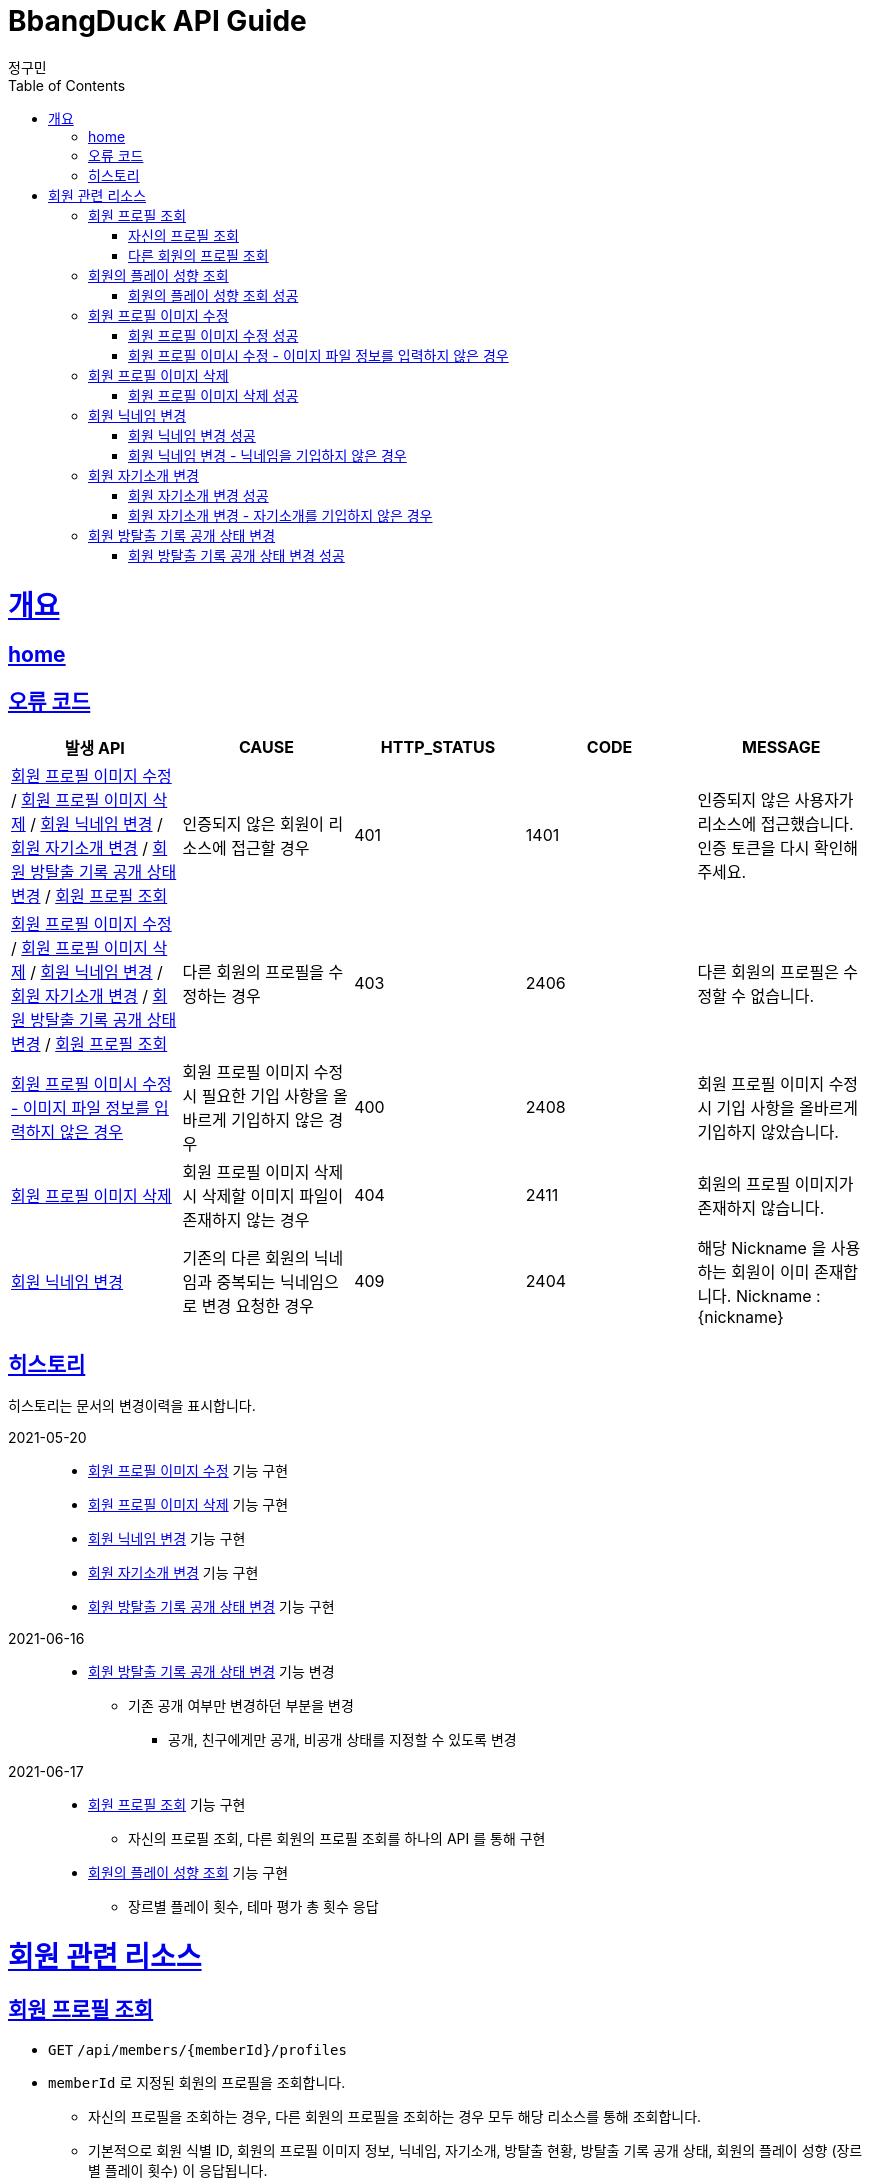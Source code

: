 = BbangDuck API Guide
정구민;
:doctype: book
:icons: font
:source-highlighter: highlightjs
:toc: left
:toclevels: 4
:sectlinks:
:operation-curl-request-title: Example request
:operation-http-response-title: Example response
:docinfo: shared-head

[[overview]]
= 개요
== link:/docs/index.html[home]
== 오류 코드

|===
| 발생 API | CAUSE | HTTP_STATUS |CODE | MESSAGE

| <<resources-member-update-profile-image>> / <<resources-member-delete-profile-image>> /
<<resources-member-update-nickname>> / <<resources-member-update-description>> /
<<resources-member-update-room-escape-recodes-open-status>> / <<resources-get-member-profile>>
| 인증되지 않은 회원이 리소스에 접근할 경우
| 401
| 1401
| 인증되지 않은 사용자가 리소스에 접근했습니다. 인증 토큰을 다시 확인해 주세요.

| <<resources-member-update-profile-image>> / <<resources-member-delete-profile-image>> /
<<resources-member-update-nickname>> / <<resources-member-update-description>> /
<<resources-member-update-room-escape-recodes-open-status>> / <<resources-get-member-profile>>
| 다른 회원의 프로필을 수정하는 경우
| 403
| 2406
| 다른 회원의 프로필은 수정할 수 없습니다.

| <<resources-member-update-profile-image-file-info-empty>>
| 회원 프로필 이미지 수정 시 필요한 기입 사항을 올바르게 기입하지 않은 경우
| 400
| 2408
| 회원 프로필 이미지 수정 시 기입 사항을 올바르게 기입하지 않았습니다.

| <<resources-member-delete-profile-image>>
| 회원 프로필 이미지 삭제 시 삭제할 이미지 파일이 존재하지 않는 경우
| 404
| 2411
| 회원의 프로필 이미지가 존재하지 않습니다.

| <<resources-member-update-nickname>>
| 기존의 다른 회원의 닉네임과 중복되는 닉네임으로 변경 요청한 경우
| 409
| 2404
| 해당 Nickname 을 사용하는 회원이 이미 존재합니다. Nickname : {nickname}


|===

== 히스토리

히스토리는 문서의 변경이력을 표시합니다.

2021-05-20 :::
* <<resources-member-update-profile-image>> 기능 구현
* <<resources-member-delete-profile-image>> 기능 구현
* <<resources-member-update-nickname>> 기능 구현
* <<resources-member-update-description>> 기능 구현
* <<resources-member-update-room-escape-recodes-open-status>> 기능 구현

2021-06-16 :::
* <<resources-member-update-room-escape-recodes-open-status>> 기능 변경
    ** 기존 공개 여부만 변경하던 부분을 변경
        *** 공개, 친구에게만 공개, 비공개 상태를 지정할 수 있도록 변경

2021-06-17 :::
* <<resources-get-member-profile>> 기능 구현
    ** 자신의 프로필 조회, 다른 회원의 프로필 조회를 하나의 API 를 통해 구현
* <<resources-get-member-play-inclinations>> 기능 구현
    ** 장르별 플레이 횟수, 테마 평가 총 횟수 응답


[[resources-member]]
= 회원 관련 리소스

[[resources-get-member-profile]]
== 회원 프로필 조회

* `GET` `/api/members/{memberId}/profiles`

* `memberId` 로 지정된 회원의 프로필을 조회합니다.
    ** 자신의 프로필을 조회하는 경우, 다른 회원의 프로필을 조회하는 경우 모두 해당 리소스를 통해 조회합니다.
    ** 기본적으로 회원 식별 ID, 회원의 프로필 이미지 정보, 닉네임, 자기소개, 방탈출 현황, 방탈출 기록 공개 상태, 회원의 플레이 성향 (장르별 플레이 횟수) 이 응답됩니다.
    ** 자신의 프로필을 조회하는 경우, Email, 계정에 등록된 소셜 계정 정보, 가입 일자, 개인정보 수정 일자 등의 민감한 정보도 추가로 응답됩니다.

* 해당 리소스는 인증된 사용자만 접근이 가능합니다.
    ** 기획의 변경에 따라 인증되지 않은 사용자도 접근할 수 있을지 고려될 수 있습니다.
    ** 탈퇴되거나 계정이 정지된 회원도 해당 리소스에 접근할 수 없습니다.

* `memberId` 를 통해 조회되는 회원이 탈퇴되었거나, 계정이 정지된 회원이면 요청에 실패합니다.

* 자신의 프로필을 조회했는지, 다른 회원의 프로필을 조회했는지 구분은 `status` 와 `message` 를 통해 구분할 수 있습니다.

[[resources-get-my-profile]]
=== 자신의 프로필 조회

* 응답 HttpStatus : `200 OK`
* 응답 코드 : `2208`

operation::get-my-profile-success[snippets='request-headers,response-fields,curl-request,http-response']

[[resources-get-different-member-profile]]
=== 다른 회원의 프로필 조회

* 응답 HttpStatus : `200 OK`
* 응답 코드 : `2202`

operation::get-different-member-profile-success[snippets='request-headers,response-fields,curl-request,http-response']


[[resources-get-member-play-inclinations]]
== 회원의 플레이 성향 조회

* `GET` `/api/members/{memberId}/play-inclinations`

* 회원의 플레이 성향을 조회합니다.
** 플레이 성향에 해당하는 장르별 플레이 횟수와 총 테마를 평가한 횟수가 응답됩니다.

* 해당 리소스는 인증된 사용자만 접근이 가능합니다.
** 탈퇴되거나 계정이 정지된 회원은 해당 리소스에 접근이 불가능합니다.
** 다른 회원의 플레이 성향을 조회하는 경우 실패에 대한 처리는 아직 구현되어 있지 않습니다.
*** 기획의 변화에 따라 달라질 수 있는 부분입니다.


[[resources-get-member-play-inclinations-success]]
=== 회원의 플레이 성향 조회 성공

* 응답 HttpStatus : `200 OK`

operation::get-member-play-inclination-success[snippets='request-headers,response-fields,curl-request,http-response']


[[resources-member-update-profile-image]]
== 회원 프로필 이미지 수정

* `PUT` `/api/members/{memberId}/profiles/images`
* 회원 프로필 이미지 수정의 경우 이미지 파일 업로드를 통해 응답 받은 FileStorageId 와 FileName 값을 기입합니다.
* 해당 리소스는 인증된 사용자만 접근이 가능하고, 인증된 사용자는 다른 회원의 프로필 이미지 변경이 불가능합니다.
* 별도의 응답 Data 는 없습니다.

[[resources-member-update-profile-image-success]]
=== 회원 프로필 이미지 수정 성공

* 응답 HttpStatus : `204 No Content`

operation::update-profile-image-success[snippets='request-headers,request-fields,response-fields,curl-request,http-response']

[[resources-member-update-profile-image-file-info-empty]]
=== 회원 프로필 이미시 수정 - 이미지 파일 정보를 입력하지 않은 경우

* 응답 HttpStatus : `400 Bad Request`
* 회원 프로필 이미지 수정 시 업로드 된 파일의 파일 저장소 ID, 파일 이름을 기입하지 않은 경우 요청에 실패합니다.

operation::update-profile-image-file-info-empty[snippets='request-headers,request-fields,response-fields,curl-request,http-response']

[[resources-member-delete-profile-image]]
== 회원 프로필 이미지 삭제

* `DELETE` `/api/members/{memberId}/profiles/images`
* 회원에 등록된 프로필 이미지를 삭제합니다.
* 해당 리소스는 인증된 사용자만 접근이 가능하고, 인증된 사용자는 다른 회원의 프로필 이미지를 삭제할 수 없습니다.
* 별도의 응답 Data 는 없습니다.

[[reousrces-member-delete-profile-image-success]]
=== 회원 프로필 이미지 삭제 성공

* 응답 HttpStatus : `204 No Content`

operation::delete-profile-image-success[snippets='request-headers,response-fields,curl-request,http-response']

[[resources-member-update-nickname]]
== 회원 닉네임 변경

* `PUT` `/api/members/{memberId}/nicknames`
* 회원의 닉네임을 변경합니다.
* 해당 리소스는 인증된 사용자만 접근이 가능하고, 인증된 사용자는 다른 회원의 닉네임을 변경할 수 없습니다.
* 다른 회원의 닉네임과 중복되는 경우 닉네임 변경은 요청은 실패합니다.
* 별도의 응답 Data 는 없습니다.

[[resources-member-upate-nickname-success]]
=== 회원 닉네임 변경 성공

* 응답 HttpStatus : `204 No Content`

operation::update-nickname-success[snippets='request-headers,request-fields,response-fields,curl-request,http-response']


[[resources-member-update-nickname-emtpy]]
=== 회원 닉네임 변경 - 닉네임을 기입하지 않은 경우

* 응답 HttpStatus : `400 Bad Request`
* 회원 닉네임 변경 시 회원의 닉네임을 기입하지 않은 경우 닉네임 변경 요청은 실패합니다.

operation::update-nickname-empty[snippets='request-headers,request-fields,response-fields,curl-request,http-response']

[[resources-member-update-description]]
== 회원 자기소개 변경

* `PUT` `/api/members/{memberId}/descriptions`
* 회원의 자기소개를 변경합니다.
* 해당 리소스는 인증된 사용자만 접근이 가능하고, 인증된 사용자는 다른 회원의 닉네임을 변경할 수 없습니다.
* 별도의 응답 Data 는 없습니다.

[[resources-member-update-description-success]]
=== 회원 자기소개 변경 성공

* 응답 HttpStatus : `No Content`

operation::update-description-success[snippets='request-headers,request-fields,response-fields,curl-request,http-response']

[[resources-member-update-description-empty]]
=== 회원 자기소개 변경 - 자기소개를 기입하지 않은 경우

* 응답 HttpStatus : `Bad Request`

operation::update-description-empty[snippets='request-headers,request-fields,response-fields,curl-request,http-response']

[[resources-member-update-room-escape-recodes-open-status]]
== 회원 방탈출 기록 공개 상태 변경

* `PUT` `/api/members/{memberId}/room-escape-recodes-open-status`

* 회원의 방탈출 기록 공개 여부를 변경합니다.
    ** `roomEscapeRecodesOpenStatus` 에 값을 수정할 상태값을 기입합니다.
    ** `roomEscapeRecodesOpenStatus` 는 `Enum` 값으로 정확한 문자를 입력해야 합니다.
    ** 공개 상태, 친구에게만 공개 상태, 비공개 상태를 지정할 수 있습니다.

* 해당 리소스는 인증된 사용자만 접근이 가능합니다.
    ** 인증되지 않은 사용자일 경우 요청에 실패합니다.
    ** 탈퇴된 사용자일 경우 요청에 실패합니다.
    ** 다른 회원의 방탈출 기록 공개 상태를 변경할 경우 요청에 실패합니다.

[[resources-member-update-room-escape-recodes-open-status-success]]
=== 회원 방탈출 기록 공개 상태 변경 성공

* 응답 HttpStatus : `204 No Content`
* 별도의 응답 Body Data 는 제공되지 않습니다.

operation::update-room-escape-recodes-open-status-success[snippets='request-headers,request-fields,response-fields,curl-request,http-response']

